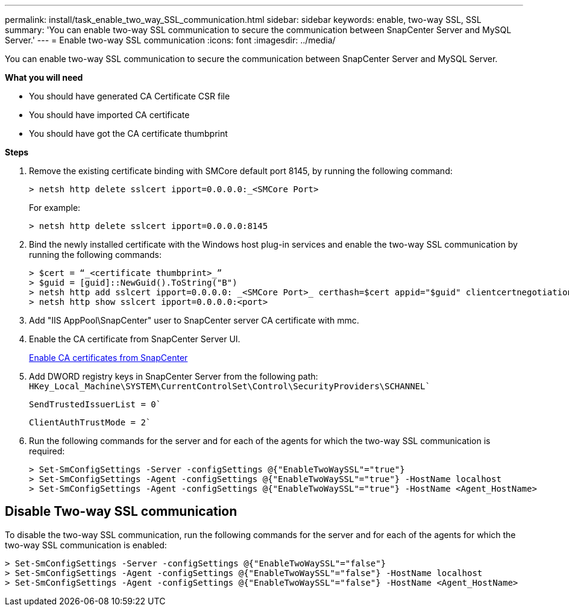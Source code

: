 ---
permalink: install/task_enable_two_way_SSL_communication.html
sidebar: sidebar
keywords: enable, two-way SSL, SSL 
summary: 'You can enable two-way SSL communication to secure the communication between SnapCenter Server and MySQL Server.'
---
= Enable two-way SSL communication
:icons: font
:imagesdir: ../media/

[.lead]
You can enable two-way SSL communication to secure the communication between SnapCenter Server and MySQL Server. 

*What you will need*

* You should have generated CA Certificate CSR file
* You should have imported CA certificate
* You should have got the CA certificate thumbprint

*Steps*

. Remove the existing certificate binding with SMCore default port 8145, by running the following command:
+
 > netsh http delete sslcert ipport=0.0.0.0:_<SMCore Port>
+
For example:
+
  > netsh http delete sslcert ipport=0.0.0.0:8145

. Bind the newly installed certificate with the Windows host plug-in services and enable the two-way SSL communication by running the following commands: 
+
 > $cert = “_<certificate thumbprint>_”
 > $guid = [guid]::NewGuid().ToString("B")
 > netsh http add sslcert ipport=0.0.0.0: _<SMCore Port>_ certhash=$cert appid="$guid" clientcertnegotiation=enable
 > netsh http show sslcert ipport=0.0.0.0:<port>
+
. Add "IIS AppPool\SnapCenter" user to SnapCenter server CA certificate with mmc.
. Enable the CA certificate from SnapCenter Server UI.
+
link:../install/task_enable_ca_certificates_for_snapcenter.html[Enable CA certificates from SnapCenter]
. Add DWORD registry keys in SnapCenter Server from the following path:
`HKey_Local_Machine\SYSTEM\CurrentControlSet\Control\SecurityProviders\SCHANNEL``
+
`SendTrustedIssuerList = 0``
+
`ClientAuthTrustMode = 2``
. Run the following commands for the server and for each of the agents for which the two-way SSL communication is required:
+
 > Set-SmConfigSettings -Server -configSettings @{"EnableTwoWaySSL"="true"}
 > Set-SmConfigSettings -Agent -configSettings @{"EnableTwoWaySSL"="true"} -HostName localhost
 > Set-SmConfigSettings -Agent -configSettings @{"EnableTwoWaySSL"="true"} -HostName <Agent_HostName>

== Disable Two-way SSL communication

To disable the two-way SSL communication, run the following commands for the server and for each of the agents for which the two-way SSL communication is enabled:

	> Set-SmConfigSettings -Server -configSettings @{"EnableTwoWaySSL"="false"}
	> Set-SmConfigSettings -Agent -configSettings @{"EnableTwoWaySSL"="false"} -HostName localhost
	> Set-SmConfigSettings -Agent -configSettings @{"EnableTwoWaySSL"="false"} -HostName <Agent_HostName>
